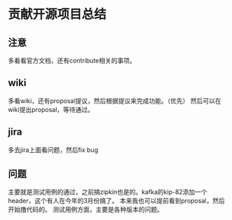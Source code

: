 * 贡献开源项目总结
** 注意
   多看看官方文档，还有contribute相关的事项。
** wiki
   多看wiki，还有proposal提议，然后根据提议来完成功能。（优先）
   然后可以在wiki提出proposal，等待通过。
** jira
   多去jira上面看问题，然后fix bug

** 问题
   主要就是测试用例的通过，之前搞zipkin也是的。kafka的kip-82添加一个header，这个有人在今年的3月份搞了。
   本来我也可以提前看到proposal，然后开始撸代码的。
   测试用例方面，主要是各种版本的问题。
